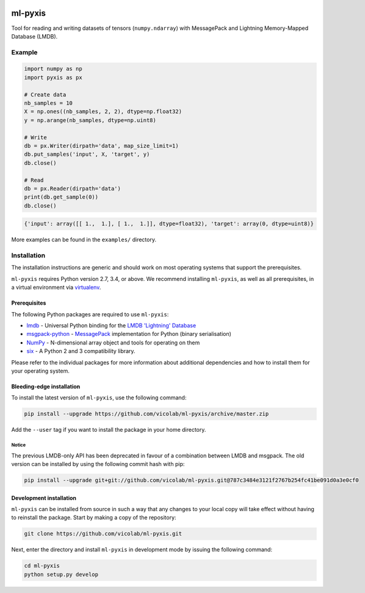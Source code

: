 .. image:: https://img.shields.io/badge/license-MIT-blue.svg
    :target: https://github.com/vicolab/ml-pyxis/blob/master/LICENSE

========
ml-pyxis
========

Tool for reading and writing datasets of tensors (``numpy.ndarray``) with
MessagePack and Lightning Memory-Mapped Database (LMDB).


Example
=======

.. code-block:: python

  import numpy as np
  import pyxis as px

  # Create data
  nb_samples = 10
  X = np.ones((nb_samples, 2, 2), dtype=np.float32)
  y = np.arange(nb_samples, dtype=np.uint8)

  # Write
  db = px.Writer(dirpath='data', map_size_limit=1)
  db.put_samples('input', X, 'target', y)
  db.close()

  # Read
  db = px.Reader(dirpath='data')
  print(db.get_sample(0))
  db.close()

.. code-block:: python

  {'input': array([[ 1.,  1.], [ 1.,  1.]], dtype=float32), 'target': array(0, dtype=uint8)}

More examples can be found in the ``examples/`` directory.


Installation
============

The installation instructions are generic and should work on most operating
systems that support the prerequisites.

``ml-pyxis`` requires Python version 2.7, 3.4, or above. We recommend
installing ``ml-pyxis``, as well as all prerequisites, in a virtual environment via `virtualenv`_.


-------------
Prerequisites
-------------

The following Python packages are required to use ``ml-pyxis``:

* `lmdb`_ - Universal Python binding for the `LMDB 'Lightning' Database`_
* `msgpack-python`_ - `MessagePack`_ implementation for Python (binary serialisation)
* `NumPy`_ - N-dimensional array object and tools for operating on them
* `six`_ - A Python 2 and 3 compatibility library.

Please refer to the individual packages for more information about additional
dependencies and how to install them for your operating system.


--------------------------
Bleeding-edge installation
--------------------------

To install the latest version of ``ml-pyxis``, use the following command:

.. code-block:: bash

  pip install --upgrade https://github.com/vicolab/ml-pyxis/archive/master.zip

Add the ``--user`` tag if you want to install the package in your home
directory.


Notice
------

The previous LMDB-only API has been deprecated in favour of a combination
between LMDB and msgpack. The old version can be installed by using the
following commit hash with pip:

.. code-block:: bash

  pip install --upgrade git+git://github.com/vicolab/ml-pyxis.git@787c3484e3121f2767b254fc41be091d0a3e0cf0


------------------------
Development installation
------------------------

``ml-pyxis`` can be installed from source in such a way that any changes to
your local copy will take effect without having to reinstall the package.
Start by making a copy of the repository:

.. code-block:: bash

  git clone https://github.com/vicolab/ml-pyxis.git

Next, enter the directory and install ``ml-pyxis`` in development mode by
issuing the following command:

.. code-block:: bash

  cd ml-pyxis
  python setup.py develop


.. Links

.. _virtualenv: https://virtualenv.pypa.io/en/stable/
.. _lmdb: http://lmdb.readthedocs.io/en/release/
.. _LMDB 'Lightning' Database: https://symas.com/products/lightning-memory-mapped-database/
.. _msgpack-python: https://github.com/msgpack/msgpack-python
.. _MessagePack: http://msgpack.org/
.. _NumPy: http://www.numpy.org/
.. _six: https://github.com/benjaminp/six
